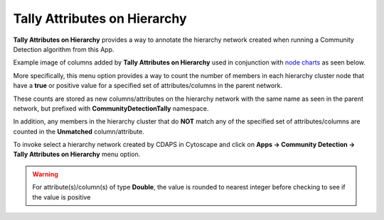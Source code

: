 .. _tally-attributes-on-hierarchy:

Tally Attributes on Hierarchy
===============================

**Tally Attributes on Hierarchy** provides a way to annotate the hierarchy network created
when running a Community Detection algorithm from this App. 

Example image of columns added by **Tally Attributes on Hierarchy** used in 
conjunction with `node charts <http://manual.cytoscape.org/en/stable/Styles.html?highlight=pie%20chart#tutorial-6-creating-node-charts>`_
as seen below.

.. image:: images/quicktutorial/resultingtallypiechart.png
   :class: with-border with-shadow



More specifically, this menu option provides a way to count the number of members 
in each hierarchy cluster node that have a 
**true** or positive value for a specified set of attributes/columns in 
the parent network.

These counts are stored as new columns/attributes on the 
hierarchy network with the same name as seen in the parent network, but prefixed with 
**CommunityDetectionTally** namespace.

In addition, any members in the hierarchy 
cluster that do **NOT** match any of the specified set of attributes/columns are 
counted in the **Unmatched** column/attribute.  

To invoke select a hierarchy network created by CDAPS in Cytoscape and click on 
**Apps -> Community Detection -> Tally Attributes on Hierarchy** menu option.

.. warning::

      For attribute(s)/column(s) of type **Double**, the value is rounded to nearest 
      integer before checking to see if the value is positive
